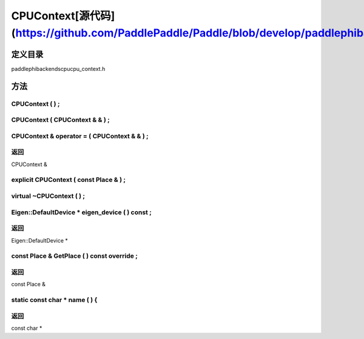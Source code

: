 .. _cn_api_CPUContext:

CPUContext[源代码](https://github.com/PaddlePaddle/Paddle/blob/develop/paddle\phi\backends\cpu\cpu_context.h)
-------------------------------

.. cpp:class:: CPUContext


定义目录
:::::::::::::::::::::
paddle\phi\backends\cpu\cpu_context.h

方法
:::::::::::::::::::::

CPUContext ( ) ;
'''''''''''



CPUContext ( CPUContext & & ) ;
'''''''''''



CPUContext & operator = ( CPUContext & & ) ;
'''''''''''



**返回**
'''''''''''
CPUContext &

explicit CPUContext ( const Place & ) ;
'''''''''''



virtual ~CPUContext ( ) ;
'''''''''''



Eigen::DefaultDevice * eigen_device ( ) const ;
'''''''''''



**返回**
'''''''''''
Eigen::DefaultDevice *

const Place & GetPlace ( ) const override ;
'''''''''''



**返回**
'''''''''''
const Place &

static const char * name ( ) {
'''''''''''



**返回**
'''''''''''
const char *

